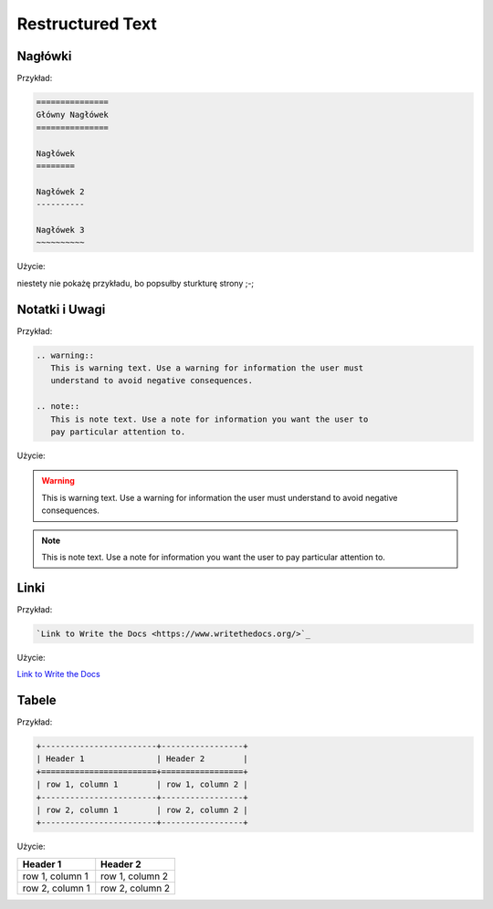 =================
Restructured Text
=================

Nagłówki
========

Przykład:

.. code-block :: rst

   ===============
   Główny Nagłówek
   ===============

   Nagłówek
   ========

   Nagłówek 2
   ----------

   Nagłówek 3
   ~~~~~~~~~~

Użycie:

niestety nie pokażę przykładu, bo popsułby sturkturę strony ;-;

Notatki i Uwagi
===============

Przykład:

.. code-block :: rst

   .. warning::
      This is warning text. Use a warning for information the user must
      understand to avoid negative consequences.

   .. note::
      This is note text. Use a note for information you want the user to
      pay particular attention to.

Użycie:

.. warning::
   This is warning text. Use a warning for information the user must
   understand to avoid negative consequences.

.. note::
  This is note text. Use a note for information you want the user to
  pay particular attention to.

Linki
=====

Przykład:

.. code-block :: rst

   `Link to Write the Docs <https://www.writethedocs.org/>`_

Użycie:

`Link to Write the Docs <https://www.writethedocs.org/>`_

Tabele
======

Przykład:

.. code-block :: rst

   +------------------------+-----------------+
   | Header 1               | Header 2        |
   +========================+=================+
   | row 1, column 1        | row 1, column 2 |
   +------------------------+-----------------+
   | row 2, column 1        | row 2, column 2 |
   +------------------------+-----------------+

Użycie:

+------------------------+-----------------+
| Header 1               | Header 2        |
+========================+=================+
| row 1, column 1        | row 1, column 2 |
+------------------------+-----------------+
| row 2, column 1        | row 2, column 2 |
+------------------------+-----------------+